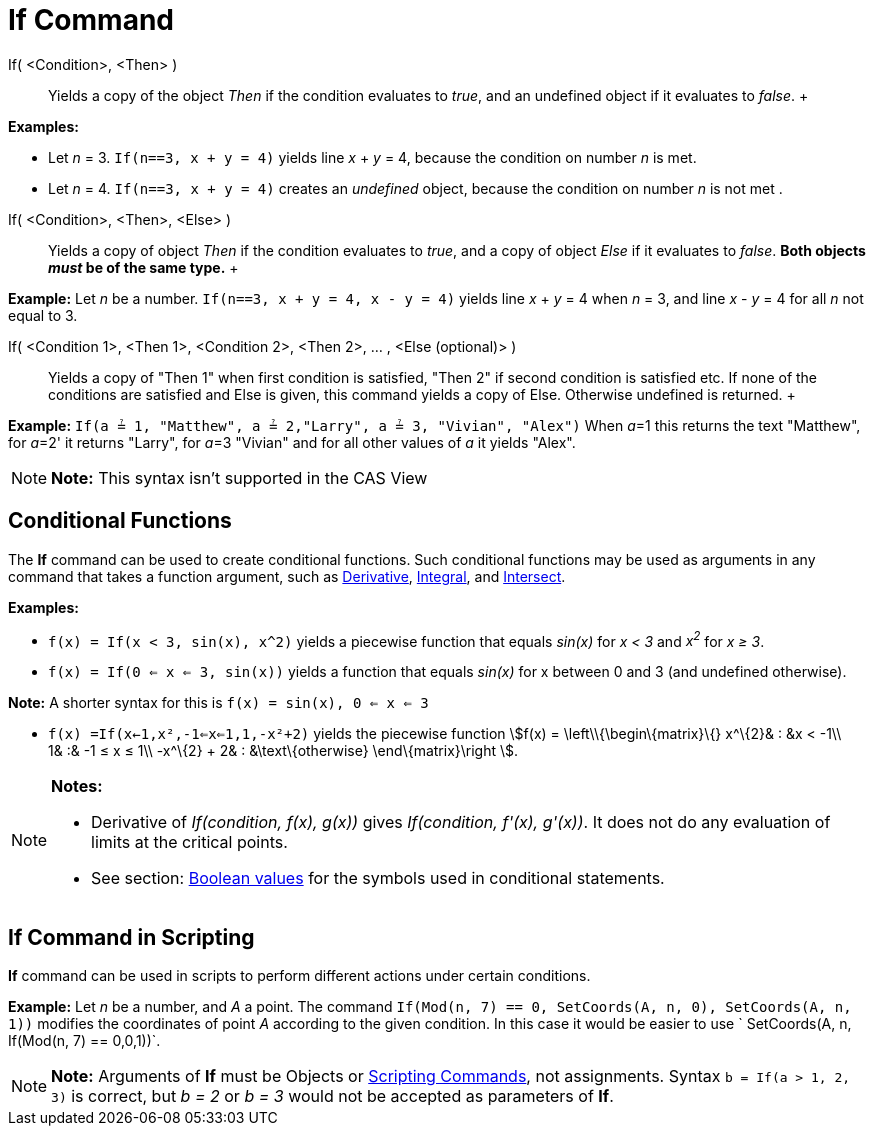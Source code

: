 = If Command

If( <Condition>, <Then> )::
  Yields a copy of the object _Then_ if the condition evaluates to _true_, and an undefined object if it evaluates to
  _false_.
  +

[EXAMPLE]

====

*Examples:*

* Let _n_ = 3. `If(n==3, x + y = 4)` yields line _x_ + _y_ = 4, because the condition on number _n_ is met.
* Let _n_ = 4. `If(n==3, x + y = 4)` creates an _undefined_ object, because the condition on number _n_ is not met .

====

If( <Condition>, <Then>, <Else> )::
  Yields a copy of object _Then_ if the condition evaluates to _true_, and a copy of object _Else_ if it evaluates to
  _false_. *Both objects _must_ be of the same type.*
  +

[EXAMPLE]

====

*Example:* Let _n_ be a number. `If(n==3, x + y = 4, x - y = 4)` yields line _x_ + _y_ = 4 when _n_ = 3, and line _x_ -
_y_ = 4 for all _n_ not equal to 3.

====

If( <Condition 1>, <Then 1>, <Condition 2>, <Then 2>, ... , <Else (optional)> )::
  Yields a copy of "Then 1" when first condition is satisfied, "Then 2" if second condition is satisfied etc. If none of
  the conditions are satisfied and Else is given, this command yields a copy of Else. Otherwise undefined is returned.
  +

[EXAMPLE]

====

*Example:* `If(a ≟ 1, "Matthew", a ≟ 2,"Larry", a ≟ 3, "Vivian", "Alex")` When __a__=1 this returns the text "Matthew",
for __a__=2' it returns "Larry", for __a__=3 "Vivian" and for all other values of _a_ it yields "Alex".

====

[NOTE]

====

*Note:* This syntax isn't supported in the CAS View

====

== [#Conditional_Functions]#Conditional Functions#

The *If* command can be used to create conditional functions. Such conditional functions may be used as arguments in any
command that takes a function argument, such as xref:/commands/Derivative_Command.adoc[Derivative],
xref:/commands/Integral_Command.adoc[Integral], and xref:/commands/Intersect_Command.adoc[Intersect].

[EXAMPLE]

====

*Examples:*

* `f(x) = If(x < 3, sin(x), x^2)` yields a piecewise function that equals _sin(x)_ for _x < 3_ and _x^2^_ for _x ≥ 3_.
* `f(x) = If(0 <= x <= 3, sin(x))` yields a function that equals _sin(x)_ for x between 0 and 3 (and undefined
otherwise).

[NOTE]

====

*Note:* A shorter syntax for this is `f(x) = sin(x), 0 <= x <= 3`

====

* `f(x) =If(x<-1,x²,-1<=x<=1,1,-x²+2)` yields the piecewise function stem:[f(x) = \left\\{\begin\{matrix}\{} x^\{2}& :
&x < -1\\ 1& :& -1 ≤ x ≤ 1\\ -x^\{2} + 2& : &\text\{otherwise} \end\{matrix}\right ].

====

[NOTE]

====

*Notes:*

* Derivative of _If(condition, f(x), g(x))_ gives _If(condition, f'(x), g'(x))_. It does not do any evaluation of limits
at the critical points.
* See section: xref:/Boolean_values.adoc[Boolean values] for the symbols used in conditional statements.

====

== [#If_Command_in_Scripting]#If Command in Scripting#

*If* command can be used in scripts to perform different actions under certain conditions.

[EXAMPLE]

====

*Example:* Let _n_ be a number, and _A_ a point. The command
`If(Mod(n, 7) == 0, SetCoords(A, n, 0), SetCoords(A, n, 1))` modifies the coordinates of point _A_ according to the
given condition. In this case it would be easier to use ` SetCoords(A, n, If(Mod(n, 7) == 0,0,1))`.

====

[NOTE]

====

*Note:* Arguments of *If* must be Objects or xref:/commands/Scripting_Commands.adoc[Scripting Commands], not
assignments. Syntax `b = If(a > 1, 2, 3)` is correct, but _b = 2_ or _b = 3_ would not be accepted as parameters of
*If*.

====
